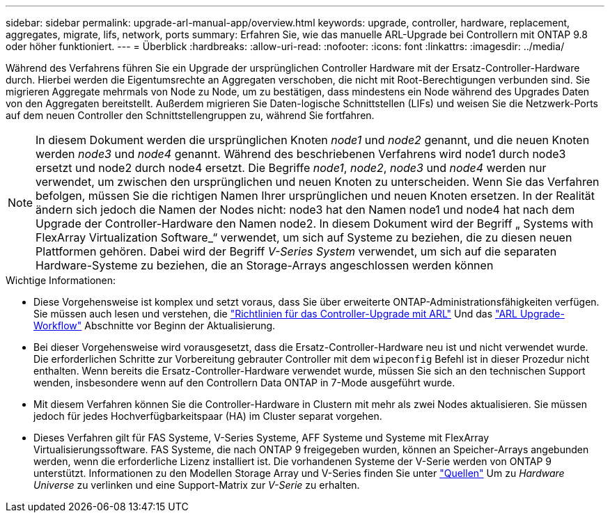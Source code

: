 ---
sidebar: sidebar 
permalink: upgrade-arl-manual-app/overview.html 
keywords: upgrade, controller, hardware, replacement, aggregates, migrate, lifs, network, ports 
summary: Erfahren Sie, wie das manuelle ARL-Upgrade bei Controllern mit ONTAP 9.8 oder höher funktioniert. 
---
= Überblick
:hardbreaks:
:allow-uri-read: 
:nofooter: 
:icons: font
:linkattrs: 
:imagesdir: ../media/


[role="lead"]
Während des Verfahrens führen Sie ein Upgrade der ursprünglichen Controller Hardware mit der Ersatz-Controller-Hardware durch. Hierbei werden die Eigentumsrechte an Aggregaten verschoben, die nicht mit Root-Berechtigungen verbunden sind. Sie migrieren Aggregate mehrmals von Node zu Node, um zu bestätigen, dass mindestens ein Node während des Upgrades Daten von den Aggregaten bereitstellt. Außerdem migrieren Sie Daten-logische Schnittstellen (LIFs) und weisen Sie die Netzwerk-Ports auf dem neuen Controller den Schnittstellengruppen zu, während Sie fortfahren.


NOTE: In diesem Dokument werden die ursprünglichen Knoten _node1_ und _node2_ genannt, und die neuen Knoten werden _node3_ und _node4_ genannt. Während des beschriebenen Verfahrens wird node1 durch node3 ersetzt und node2 durch node4 ersetzt. Die Begriffe _node1_, _node2_, _node3_ und _node4_ werden nur verwendet, um zwischen den ursprünglichen und neuen Knoten zu unterscheiden. Wenn Sie das Verfahren befolgen, müssen Sie die richtigen Namen Ihrer ursprünglichen und neuen Knoten ersetzen. In der Realität ändern sich jedoch die Namen der Nodes nicht: node3 hat den Namen node1 und node4 hat nach dem Upgrade der Controller-Hardware den Namen node2. In diesem Dokument wird der Begriff „ Systems with FlexArray Virtualization Software_“ verwendet, um sich auf Systeme zu beziehen, die zu diesen neuen Plattformen gehören. Dabei wird der Begriff _V-Series System_ verwendet, um sich auf die separaten Hardware-Systeme zu beziehen, die an Storage-Arrays angeschlossen werden können

.Wichtige Informationen:
* Diese Vorgehensweise ist komplex und setzt voraus, dass Sie über erweiterte ONTAP-Administrationsfähigkeiten verfügen. Sie müssen auch lesen und verstehen, die link:guidelines_upgrade_with_arl.html["Richtlinien für das Controller-Upgrade mit ARL"] Und das link:arl_upgrade_workflow.html["ARL Upgrade-Workflow"] Abschnitte vor Beginn der Aktualisierung.
* Bei dieser Vorgehensweise wird vorausgesetzt, dass die Ersatz-Controller-Hardware neu ist und nicht verwendet wurde. Die erforderlichen Schritte zur Vorbereitung gebrauter Controller mit dem `wipeconfig` Befehl ist in dieser Prozedur nicht enthalten. Wenn bereits die Ersatz-Controller-Hardware verwendet wurde, müssen Sie sich an den technischen Support wenden, insbesondere wenn auf den Controllern Data ONTAP in 7-Mode ausgeführt wurde.
* Mit diesem Verfahren können Sie die Controller-Hardware in Clustern mit mehr als zwei Nodes aktualisieren. Sie müssen jedoch für jedes Hochverfügbarkeitspaar (HA) im Cluster separat vorgehen.
* Dieses Verfahren gilt für FAS Systeme, V-Series Systeme, AFF Systeme und Systeme mit FlexArray Virtualisierungssoftware. FAS Systeme, die nach ONTAP 9 freigegeben wurden, können an Speicher-Arrays angebunden werden, wenn die erforderliche Lizenz installiert ist. Die vorhandenen Systeme der V-Serie werden von ONTAP 9 unterstützt. Informationen zu den Modellen Storage Array und V-Series finden Sie unter link:other_references.html["Quellen"] Um zu _Hardware Universe_ zu verlinken und eine Support-Matrix zur _V-Serie_ zu erhalten.


